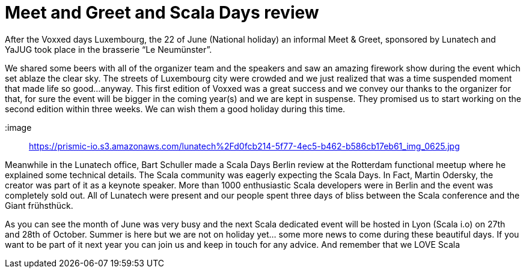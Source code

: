 = Meet and Greet and Scala Days review

:hp-image: https://prismic-io.s3.amazonaws.com/lunatech%2F214a7167-8fc0-4407-82d9-4270b29eb978_img_0637.jpg
:published_at: 2016-06-34
:hp-tags: company


After the Voxxed days Luxembourg, the 22 of June (National holiday) an informal Meet & Greet, sponsored by Lunatech and YaJUG took place in the brasserie “Le Neumünster”. 

We shared some beers with all of the organizer team and the speakers and saw an amazing firework show during the event which set ablaze the clear sky. The streets of Luxembourg city were crowded and we just realized that was a time suspended moment that made life so good...anyway. This first edition of Voxxed was a great success and we convey our thanks to the organizer for that, for sure the event will be bigger in the coming year(s) and we are kept in suspense. They promised us to start working on the second edition within three weeks. We can wish them a good holiday during this time.

:image:: https://prismic-io.s3.amazonaws.com/lunatech%2Fd0fcb214-5f77-4ec5-b462-b586cb17eb61_img_0625.jpg

Meanwhile in the Lunatech office, Bart Schuller made a Scala Days Berlin review at the Rotterdam functional meetup where he explained some technical details. The Scala community was eagerly expecting the Scala Days. In Fact, Martin Odersky, the creator was part of it as a keynote speaker. More than 1000 enthusiastic Scala developers were in Berlin and the event was completely sold out. All of Lunatech were present and our people spent three days of bliss between the Scala conference and the Giant frühsthück. 

As you can see the month of June was very busy and the next Scala dedicated event will be hosted in Lyon (Scala i.o) on 27th and 28th of October. Summer is here but we are not on holiday yet... some more news to come during these beautiful days. If you want to be part of it next year you can join us and keep in touch for any advice. And remember that we LOVE Scala
